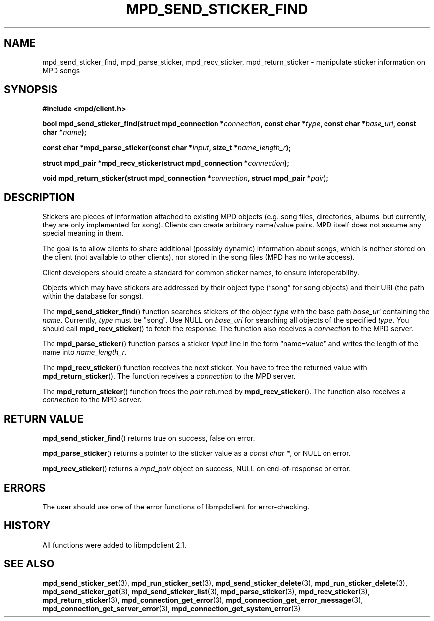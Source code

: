 .TH MPD_SEND_STICKER_FIND 3 2019
.SH NAME
mpd_send_sticker_find, mpd_parse_sticker, mpd_recv_sticker,
mpd_return_sticker \- manipulate sticker information on MPD songs
.SH SYNOPSIS
.B #include <mpd/client.h>
.PP
.BI "bool mpd_send_sticker_find(struct mpd_connection *" connection ","
.BI "const char *" type ", const char *" base_uri ", const char *" name );
.PP
.BI "const char *mpd_parse_sticker(const char *" input ","
.BI "size_t *" name_length_r );
.PP
.BI "struct mpd_pair *mpd_recv_sticker(struct mpd_connection *" connection );
.PP
.BI "void mpd_return_sticker(struct mpd_connection *" connection ","
.BI "struct mpd_pair *" pair );
.SH DESCRIPTION
Stickers are pieces of information attached to existing MPD objects (e.g. song
files, directories, albums; but currently, they are only implemented for song).
Clients can create arbitrary name/value pairs. MPD itself does not assume any
special meaning in them.  
.PP
The goal is to allow clients to share additional (possibly dynamic) information
about songs, which is neither stored on the client (not available to other
clients), nor stored in the song files (MPD has no write access).  
.PP
Client developers should create a standard for common sticker names, to
ensure interoperability.  
.PP
Objects which may have stickers are addressed by their object type
(\(lqsong\(rq for song objects) and their URI (the path within the database for
songs).  
.PP
The
.BR mpd_send_sticker_find ()
function searches stickers of the object
.I type
with the base path
.I base_uri
containing the
.IR name .
Currently,
.I type
must be "song". 
Use NULL on
.I base_uri
for searching all objects of the specified
.IR type .
You should call
.BR mpd_recv_sticker ()
to fetch the response. The function also receives a
.I connection
to the MPD server.
.PP
The
.BR mpd_parse_sticker ()
function parses a sticker
.I input
line in the form \(lqname=value\(rq and writes the length of the name into
.IR name_length_r .
.PP
The
.BR mpd_recv_sticker ()
function receives the next sticker. You have to free the returned value with
.BR mpd_return_sticker ().
The function receives a
.I connection
to the MPD server.
.PP
The
.BR mpd_return_sticker ()
function frees the 
.I pair
returned by
.BR mpd_recv_sticker ().
The function also receives a
.I connection
to the MPD server. 
.SH RETURN VALUE
.BR mpd_send_sticker_find ()
returns true on success, false on error.
.PP
.BR mpd_parse_sticker ()
returns a pointer to the sticker value as a
.IR "const char *" ,
or NULL on error.
.PP
.BR mpd_recv_sticker ()
returns a
.I mpd_pair
object on success, NULL on end-of-response or error.
.SH ERRORS
The user should use one of the error functions of libmpdclient for
error-checking.
.SH HISTORY
All functions were added to libmpdclient 2.1.
.SH SEE ALSO
.BR mpd_send_sticker_set (3),
.BR mpd_run_sticker_set (3),
.BR mpd_send_sticker_delete (3),
.BR mpd_run_sticker_delete (3),
.BR mpd_send_sticker_get (3),
.BR mpd_send_sticker_list (3),
.BR mpd_parse_sticker (3),
.BR mpd_recv_sticker (3),
.BR mpd_return_sticker (3),
.BR mpd_connection_get_error (3),
.BR mpd_connection_get_error_message (3),
.BR mpd_connection_get_server_error (3),
.BR mpd_connection_get_system_error (3)
